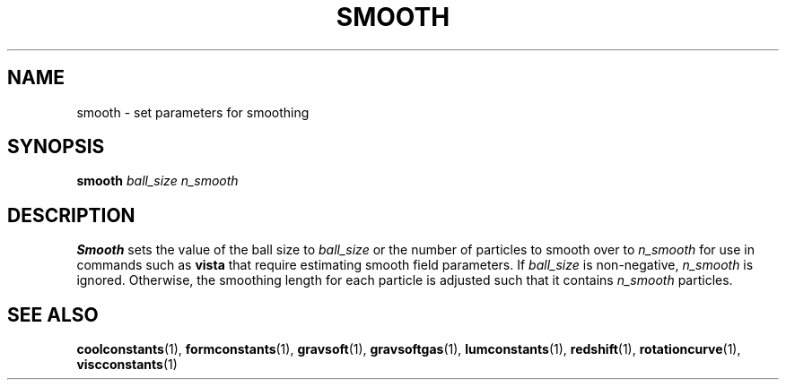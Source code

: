 .TH SMOOTH  1 "22 MARCH 1994"  "KQ Release 2.0" "TIPSY COMMANDS"
.SH NAME
smooth \- set parameters for smoothing
.SH SYNOPSIS
.B smooth
.I ball_size n_smooth
.SH DESCRIPTION
.B Smooth
sets the value of the ball size 
to
.I ball_size
or the number of particles to smooth over
to
.I n_smooth
for use in commands such as
.B vista
that require estimating smooth field parameters.  If
.I ball_size
is non-negative,
.I n_smooth
is ignored.  Otherwise, the smoothing length for each particle is
adjusted such that it contains
.I n_smooth
particles.

.SH SEE ALSO
.BR coolconstants (1),
.BR formconstants (1),
.BR gravsoft (1),
.BR gravsoftgas (1),
.BR lumconstants (1),
.BR redshift (1),
.BR rotationcurve (1),
.BR viscconstants (1)
